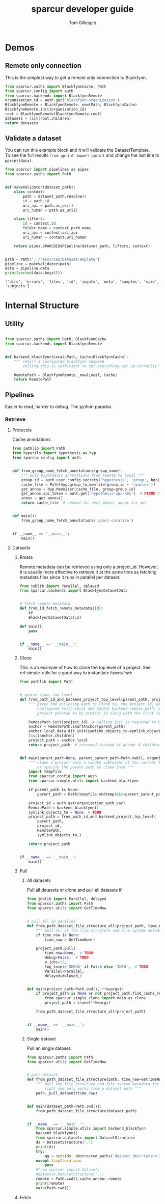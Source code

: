 #+TITLE: sparcur developer guide
#+AUTHOR: Tom Gillespie
#+OPTIONS: num:nil ^:nil
#+LATEX_HEADER: \usepackage[margin=1.0in]{geometry}
#+STARTUP: showall

* Demos
** Remote only connection
This is the simplest way to get a remote only connection to Blackfynn.
#+BEGIN_SRC python
from sparcur.paths import BlackfynnCache, Path
from sparcur.config import auth
from sparcur.backends import BlackfynnRemote
organization_id = auth.get('blackfynn-organization')
BlackfynnRemote = BlackfynnRemote._new(Path, BlackfynnCache)
BlackfynnRemote.init(organization_id)
root = BlackfynnRemote(BlackfynnRemote.root)
datasets = list(root.children)
return datasets
#+END_SRC
** Validate a dataset
You can run this example block and it will validate the DatasetTemplate. \\
To see the full results =from pprint import pprint=
and change the last line to =pprint(data)=.
#+BEGIN_SRC python :results output :exports both
from sparcur import pipelines as pipes
from sparcur.paths import Path


def makeValidator(dataset_path):
    class context:
        path = dataset_path.resolve()
        id = path.id
        uri_api = path.as_uri()
        uri_human = path.as_uri()

    class lifters:
        id = context.id
        folder_name = context.path.name
        uri_api = context.uri_api
        uri_human = context.uri_human

    return pipes.SPARCBIDSPipeline(dataset_path, lifters, context)


path = Path('../resources/DatasetTemplate')
pipeline = makeValidator(path)
data = pipeline.data
print(sorted(data.keys()))
#+END_SRC

#+RESULTS:
: ['dirs', 'errors', 'files', 'id', 'inputs', 'meta', 'samples', 'size', 'subjects']
* Internal Structure
** Utility
#+begin_src python :tangle ../sparcur/simple/__init__.py :mkdirp yes
#+end_src

#+name: simple-utils
#+begin_src python :tangle ../sparcur/simple/utils.py
from sparcur.paths import Path, BlackfynnCache
from sparcur.backends import BlackfynnRemote


def backend_blackfynn(Local=Path, Cache=BlackfynnCache):
    """ return a configured blackfynn backend
        calling this is sufficient to get everything set up correclty """

    RemotePath = BlackfynnRemote._new(Local, Cache)
    return RemotePath
#+end_src
** Pipelines
Easier to read, harder to debug. The python paradox.
*** Retrieve
**** Protocols
Cache annotations.
#+begin_src python :tangle ../sparcur/simple/fetch_annotations.py
from pathlib import Path
from hyputils import hypothesis as hyp
from sparcur.config import auth


def from_group_name_fetch_annotations(group_name):
    """ pull hypothesis annotations from remote to local """
    group_id = auth.user_config.secrets('hypothesis', 'group', hgn)
    cache_file = Path(hyp.group_to_memfile(group_id + 'sparcur'))
    get_annos = hyp.Memoizer(cache_file, group=group_id)
    get_annos.api_token = auth.get('hypothesis-api-key')  # FIXME ?
    annos = get_annos()
    return cache_file  # needed for next phase, annos are not


def main():
    from_group_name_fetch_annotations('sparc-curation')


if __name__ == '__main__':
    main()
#+end_src
**** Datasets
***** Rmeta
Remote metadata can be retrieved using only a project_id. However,
it is usually more effective to retrieve it at the same time as
fetching metadata files since it runs in parallel per dataset.
#+begin_src python :tangle ../sparcur/simple/fetch_remote_metadata.py
from joblib import Parallel, delayed
from sparcur.backends import BlackfynnDatasetData


# fetch remote metadata
def from_id_fetch_remote_metadata(id):
    if
    BlackfynnDatasetData(id)

def main():
    pass


if __name__ == '__main__':
    main()
#+end_src
***** Clone
This is an example of how to clone the top level of a project.
See ref:simple-utils for a good way to instantiate =RemotePath=.
#+name: simple-clone
#+begin_src python :tangle ../sparcur/simple/clone.py
from pathlib import Path


# sparse clone top level
def from_path_id_and_backend_project_top_level(parent_path, project_id, RemotePath, symlink_objects_to=None):
    """ given the enclosing path to clone to, the project_id, and a fully
        configured (with Local and Cache) backend remote path, anchor the
        project pointed to by project_id along with the first level of children """

    RemotePath.init(project_id)  # calling init is required to bind RemotePath._api
    anchor = RemotePath.smartAnchor(parent_path)
    anchor.local_data_dir_init(symlink_objects_to=symlink_objects_to)
    list(anchor.children)
    project_path = anchor.local
    return project_path  # returned instead of anchor & children because it is needed by next phase


def main(parent_path=None, parent_parent_path=Path.cwd(), organization_auth_var='blackfynn-organization'):
    """ clone a project into a random subfolder of the current folder
        or specify the parent path to clone into """
    import tempfile
    from sparcur.config import auth
    from sparcur.simple.utils import backend_blackfynn

    if parent_path is None:
        parent_path = Path(tempfile.mkdtemp(dir=parent_parent_path))

    project_id = auth.get(organization_auth_var)
    RemotePath = backend_blackfynn()
    symlink_objects_to = None  # TODO
    project_path = from_path_id_and_backend_project_top_level(
        parent_path,
        project_id,
        RemotePath,
        symlink_objects_to,)

    return project_path


if __name__ == '__main__':
    main()
#+end_src
***** Pull
****** All datasets
Pull all datasets or clone and pull all datasets if 
#+begin_src python :tangle ../sparcur/simple/pull_all.py
from joblib import Parallel, delayed
from sparcur.paths import Path
from sparcur.utils import GetTimeNow


# pull all in parallel
def from_path_dataset_file_structure_all(project_path, time_now=None):
    """ pull all of the file structure and file system metadata for a project """
    if time_now is None:
        time_now = GetTimeNow()

    project_path.pull(
        time_now=None,  # TODO
        debug=False,  # TODO
        n_jobs=12,
        log_level='DEBUG' if False else 'INFO',  # TODO
        Parallel=Parallel,
        delayed=delayed,)


def main(project_path=Path.cwd(), **kwargs):
    if project_path is None or not project_path.find_cache_root() == project_path:
        from sparcur.simple.clone import main as clone
        project_path = clone(**kwargs)

    from_path_dataset_file_structure_all(project_path)


if __name__ == '__main__':
    main()
#+end_src
****** Single dataset
Pull an single dataset.
#+begin_src python :tangle ../sparcur/simple/pull_dataset.py
from sparcur.paths import Path
from sparcur.utils import GetTimeNow


# pull dataset
def from_path_dataset_file_structure(path, time_now=GetTimeNow()):
    """ pull the file structure and file system metadata for a single dataset
        right now only works from a dataset path """
    path._pull_dataset(time_now)


def main(dataset_path=Path.cwd()):
    from_path_dataset_file_structure(dataset_path)


if __name__ == '__main__':
    from sparcur.simple.utils import backend_blackfynn
    backend_blackfynn()
    from sparcur.datasets import DatasetStructure
    ds = DatasetStructure('.')
    print(ds)
    try:
        qq = next(ds._abstracted_paths('dataset_description'))
    except StopIteration:
        pass
    #from sparcur import datasets
    #datasets.DatasetStructure('.')
    remote = Path.cwd().cache.anchor.remote
    print(remote)
    main(Path.cwd())
#+end_src
***** Fetch
****** Metadata files
# ugh I gave myself the name in a loop variable colliding with
# name at higher level of indentation still in a loop bug, so
# totally will overwrite the name and cause madness to ensue
#+begin_src python :tangle ../sparcur/simple/fetch_metadata_files.py
from joblib import Parallel, delayed
from sparcur.paths import Path
from sparcur.datasets import DatasetStructure

# fetch metadata files
fetch_prefixes = (
    'dataset_description',
    'subjects',
    'samples',
    'submission',
    'manifest',
)


def _from_path_fetch_metadata_files_simple(path, fetch=True):
    for glob_prefix in fetch_prefixes:
        ds = DatasetStructure(path)
        for path_to_metadata in ds._abstracted_paths(glob_prefix, fetch=fetch):
            yield path_to_metadata


def _from_path_fetch_metadata_files_parallel(path, n_jobs=12):
    paths_to_fetch = list(_from_path_fetch_metadata_files_simple(path, fetch=False))
    fetch = lambda cache: cache.fetch(size_limit_mb=cache.meta.size.mb + 1)
    fetch_path = lambda path: fetch(path.cache)
    Parallel(n_jobs=n_jobs)(delayed(fetch_path)(path) for path in paths_to_fetch)


def from_path_fetch_metadata_files(path, n_jobs=12):
    """ fetch metadata files located in a dataset """
    if n_jobs <= 1:
        _from_path_fetch_metadata_files_simple(path)
    else:
        _from_path_fetch_metadata_files_parallel(path, n_jobs=n_jobs)


def main(dataset_path=Path.cwd(), n_jobs=12):
    from_path_fetch_metadata_files(dataset_path, n_jobs=12)


if __name__ == '__main__':
    main()
#+end_src
****** Remote metadata
#+begin_src python
from sparcur.paths import BlackfynnCache
from_path_fetch_remote_metadata = lambda path: path.cache._dataset_metadata()
#+end_src
****** unused :noexport:
#+begin_src python
from_id_remote_metadata = lambda id: ds.BlackfynnDatasetData(id)()
compose = lambda f, g: (lambda *x: f(g(*x)))
#from_path_remote_metadata = compose(lambda id: from_id_remote_metadata(id),
                                    #lambda path: path.cache.id)
#+end_src
*** Validate
#+begin_src python
def from_path_summary(project_path):
    dataset_path_structure
    summary((
        dataset(
            dataset_path_structure
            dataset_description
            subjects
            samples
            submission
            manifests
            *rest
)))


#def dataset(path_structure, description, subjects, samples, submission, manifests, *rest):
def dataset(*objects):
    data = {}
    #path_structure, description, subjects, samples, submission, manifests, *rest = objects
    for obj in objects:
        data
    return

def from_path_dataset(dataset_path):
    return dataset(*comb_dataset(dataset_path))

def data_from_find_path(glob_prefix, data_from_path_function, glob_type='glob'):
    if glob_prefix not in fetch_prefixes:
        raise ValueError('glob_prefix not in fetch_prefixes! '
                         f'{glob_prefix!r} not in {fetch_prefixes}')
    def func(path):
        ds = dat.DatasetStructure(path)
        for path in ds._abstracted_paths(glob_prefix, sandbox=True):
            yield data_from_path_function(path)

    return func

# TODO how to attach and validate schemas orthogonally in this setting?
# e.g. so that we can write dataset_1_0_0 dataset_1_2_3 etc.
# FIXME it is never this simple :/ have to dispatch on template version
# which we can only know at runtime
def description(path): return dat.DatasetDescriptionFilePath(path).object
def submission(path):  return dat.SubmissionFilePath(path).object
def subjects(path):    return dat.SubjectsFilePath(path).object
def samples(path):     return dat.SamplesFilePath(path).object
def manifest(path):    return dat.ManifestFilePath(path).object

def from_path_dataset_path_structure(path):
    return

from_path_dataset_description    = data_from_find_path('dataset_description', description)
from_path_subjects               = data_from_find_path('subjects',            subjects)
from_path_samples                = data_from_find_path('samples',             samples)
from_path_submission             = data_from_find_path('submission',          submission)
from_path_manifests              = data_from_find_path('manifest',            manifest, 'rglob')
from_path_remote_metadata        = lambda path: ds.BlackfynnDatasetData(path.cache).fromCache()

comb_dataset = combinate(
    from_path_dataset_path_structure,
    from_path_dataset_description,
    from_path_subjects,
    from_path_samples,
    from_path_submission,
    from_path_manifests,
    from_path_remote_metadata,)

def from_export_path_protocols_io_data(curation_export_json_path)
def protocols_io_ids(datasets)
def protocols_io_data(protocols_io_ids)

def from_group_name_protcur(group_name)
def protcur_output()

def summary(datasets, protocols_io_data, protcur_output)
#+end_src
*** Export
